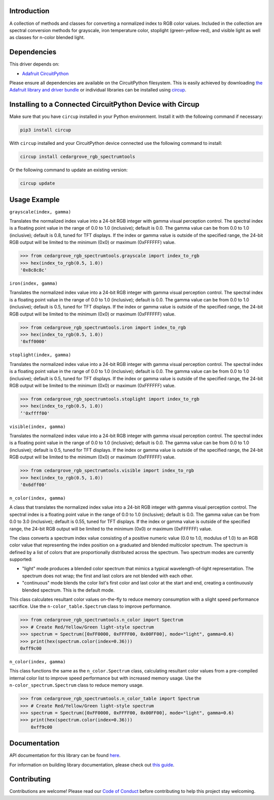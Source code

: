 Introduction
============




.. image:: https://img.shields.io/discord/327254708534116352.svg
    :target: https://adafru.it/discord
    :alt: Discord


.. image:: https://github.com/CedarGroveStudios/CircuitPython_RGB_SpectrumTools/workflows/Build%20CI/badge.svg
    :target: https://github.com/CedarGroveStudios/CircuitPython_RGB_SpectrumTools/actions
    :alt: Build Status


.. image:: https://img.shields.io/badge/code%20style-black-000000.svg
    :target: https://github.com/psf/black
    :alt: Code Style: Black

A collection of methods and classes for converting a normalized index to RGB
color values. Included in the collection are spectral conversion methods for
grayscale, iron temperature color, stoplight (green-yellow-red), and visible
light as well as classes for n-color blended light.

.. image:: https://github.com/CedarGroveStudios/CircuitPython_RGB_SpectrumTools/blob/main/media/color_spectrum_test.jpeg


Dependencies
=============
This driver depends on:

* `Adafruit CircuitPython <https://github.com/adafruit/circuitpython>`_

Please ensure all dependencies are available on the CircuitPython filesystem.
This is easily achieved by downloading
`the Adafruit library and driver bundle <https://circuitpython.org/libraries>`_
or individual libraries can be installed using
`circup <https://github.com/adafruit/circup>`_.

Installing to a Connected CircuitPython Device with Circup
==========================================================

Make sure that you have ``circup`` installed in your Python environment.
Install it with the following command if necessary:

.. code-block:: shell

    pip3 install circup

With ``circup`` installed and your CircuitPython device connected use the
following command to install:

.. code-block:: shell

    circup install cedargrove_rgb_spectrumtools

Or the following command to update an existing version:

.. code-block:: shell

    circup update

Usage Example
=============

``grayscale(index, gamma)``

Translates the normalized index value into a 24-bit RGB integer with gamma
visual perception control. The spectral index is a floating point value in the
range of 0.0 to 1.0 (inclusive); default is 0.0. The gamma value can be from 0.0
to 1.0 (inclusive); default is 0.8, tuned for TFT displays. If the index or gamma
value is outside of the specified range, the 24-bit RGB output will be limited
to the minimum (0x0) or maximum (0xFFFFFF) value.

.. code-block:: python

    >>> from cedargrove_rgb_spectrumtools.grayscale import index_to_rgb
    >>> hex(index_to_rgb(0.5, 1.0))
    '0x8c8c8c'


``iron(index, gamma)``

Translates the normalized index value into a 24-bit RGB integer with gamma
visual perception control. The spectral index is a floating point value in the
range of 0.0 to 1.0 (inclusive); default is 0.0. The gamma value can be from 0.0
to 1.0 (inclusive); default is 0.5, tuned for TFT displays. If the index or gamma
value is outside of the specified range, the 24-bit RGB output will be limited
to the minimum (0x0) or maximum (0xFFFFFF) value.

.. code-block:: python

    >>> from cedargrove_rgb_spectrumtools.iron import index_to_rgb
    >>> hex(index_to_rgb(0.5, 1.0))
    '0xff0000'


``stoplight(index, gamma)``

Translates the normalized index value into a 24-bit RGB integer with gamma
visual perception control. The spectral index is a floating point value in the
range of 0.0 to 1.0 (inclusive); default is 0.0. The gamma value can be from 0.0
to 1.0 (inclusive); default is 0.5, tuned for TFT displays. If the index or gamma
value is outside of the specified range, the 24-bit RGB output will be limited
to the minimum (0x0) or maximum (0xFFFFFF) value.

.. code-block:: python

    >>> from cedargrove_rgb_spectrumtools.stoplight import index_to_rgb
    >>> hex(index_to_rgb(0.5, 1.0))
    ‘'0xffff00'


``visible(index, gamma)``

Translates the normalized index value into a 24-bit RGB integer with gamma
visual perception control. The spectral index is a floating point value in the
range of 0.0 to 1.0 (inclusive); default is 0.0. The gamma value can be from 0.0
to 1.0 (inclusive); default is 0.5, tuned for TFT displays. If the index or gamma
value is outside of the specified range, the 24-bit RGB output will be limited
to the minimum (0x0) or maximum (0xFFFFFF) value.

.. code-block:: python

    >>> from cedargrove_rgb_spectrumtools.visible import index_to_rgb
    >>> hex(index_to_rgb(0.5, 1.0))
    '0x6dff00'


``n_color(index, gamma)``

A class that translates the normalized index value into a 24-bit RGB integer
with gamma visual perception control. The spectral index is a floating point
value in the range of 0.0 to 1.0 (inclusive); default is 0.0. The gamma value
can be from 0.0 to 3.0 (inclusive); default is 0.55, tuned for TFT displays. If
the index or gamma value is outside of the specified range, the 24-bit RGB
output will be limited to the minimum (0x0) or maximum (0xFFFFFF) value.

The class converts a spectrum index value consisting of a positive numeric
value (0.0 to 1.0, modulus of 1.0) to an RGB color value that representing the
index position on a graduated and blended multicolor spectrum. The spectrum is
defined by a list of colors that are proportionally distributed across the spectrum.
Two spectrum modes are currently supported:

* "light" mode produces a blended color spectrum that mimics a typical wavelength-of-light representation. The spectrum does not wrap; the first and last colors are not blended with each other.

* "continuous" mode blends the color list's first color and last color at the start and end, creating a continuously blended spectrum. This is the default mode.

This class calculates resultant color values on-the-fly to reduce memory
consumption with a slight speed performance sacrifice. Use the
``n-color_table.Spectrum`` class to improve performance.

.. code-block:: python

    >>> from cedargrove_rgb_spectrumtools.n_color import Spectrum
    >>> # Create Red/Yellow/Green light-style spectrum
    >>> spectrum = Spectrum([0xFF0000, 0xFFFF00, 0x00FF00], mode="light", gamma=0.6)
    >>> print(hex(spectrum.color(index=0.36)))
    0xff9c00


``n_color(index, gamma)``

This class functions the same as the ``n_color.Spectrum`` class, calculating
resultant color values from a pre-compiled internal color list to improve speed
performance but with increased memory usage. Use the
``n-color_spectrum.Spectrum`` class to reduce memory usage.

.. code-block:: python

    >>> from cedargrove_rgb_spectrumtools.n_color_table import Spectrum
    >>> # Create Red/Yellow/Green light-style spectrum
    >>> spectrum = Spectrum([0xFF0000, 0xFFFF00, 0x00FF00], mode="light", gamma=0.6)
    >>> print(hex(spectrum.color(index=0.36)))
        0xff9c00

Documentation
=============
API documentation for this library can be found `here <https://github.com/CedarGroveStudios/CircuitPython_RGB_SpectrumTools/blob/main/media/pseudo_rtd_cedargrove_rgb_spectrumtools.pdf>`_.

For information on building library documentation, please check out
`this guide <https://learn.adafruit.com/creating-and-sharing-a-circuitpython-library/sharing-our-docs-on-readthedocs#sphinx-5-1>`_.

Contributing
============

Contributions are welcome! Please read our `Code of Conduct
<https://github.com/CedarGroveStudios/CircuitPython_RGB_SpectrumTools/blob/HEAD/CODE_OF_CONDUCT.md>`_
before contributing to help this project stay welcoming.
